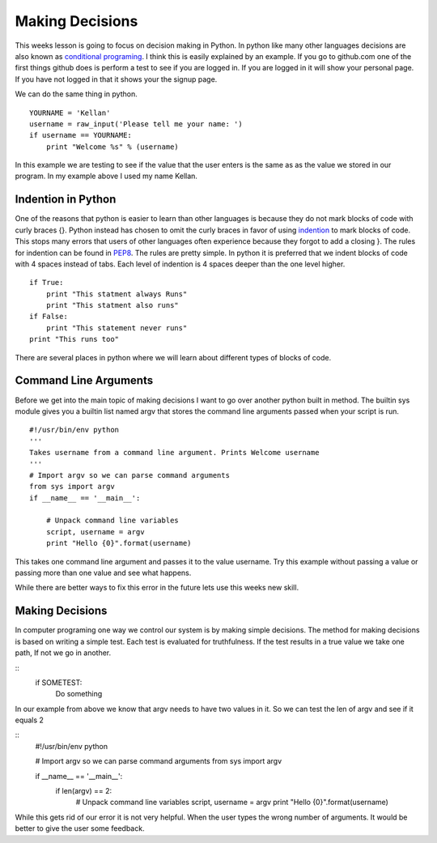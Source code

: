 ================
Making Decisions
================
This weeks lesson is going to focus on decision making in Python. In python like many other languages decisions are also known as `conditional programing <http://en.wikipedia.org/wiki/Conditional_(programming)>`_. I think this is easily explained by an example. If you go to github.com one of the first things github does is perform a test to see if you are logged in. If you are logged in it will show your personal page. If you have not logged in that it shows your the signup page. 

We can do the same thing in python.
::
    YOURNAME = 'Kellan'
    username = raw_input('Please tell me your name: ')
    if username == YOURNAME:
        print "Welcome %s" % (username)
In this example we are testing to see if the value that the user enters is the same as as the value we stored in our program. In my example above I used my name Kellan.

Indention in Python
===================
One of the reasons that python is easier to learn than other languages is because they do not mark blocks of code with curly braces {}. Python instead has chosen to omit the curly braces in favor of using indention_ to mark blocks of code. This stops many errors that users of other languages often experience because they forgot to add a closing }. The rules for indention can be found in PEP8_. The rules are pretty simple. In python it is preferred that we indent blocks of code with 4 spaces instead of tabs. Each level of indention is 4 spaces deeper than the one level higher. 
::
    if True:
        print "This statment always Runs"
        print "This statment also runs"
    if False:
        print "This statement never runs"
    print "This runs too"

There are several places in python where we will learn about different types of blocks of code.

Command Line Arguments
======================
Before we get into the main topic of making decisions I want to go over another python built in method. The builtin sys module gives you a builtin list named argv that stores the command line arguments passed when your script is run.
::
    #!/usr/bin/env python
    ''' 
    Takes username from a command line argument. Prints Welcome username
    '''
    # Import argv so we can parse command arguments
    from sys import argv
    if __name__ == '__main__':

        # Unpack command line variables
        script, username = argv
        print "Hello {0}".format(username)

This takes one command line argument and passes it to the value username. Try this example without passing a value or passing more than one value and see what happens. 

While there are better ways to fix this error in the future lets use this weeks new skill.

Making Decisions
================
In computer programing one way we control our system is by making simple decisions. The method for making decisions is based on writing a simple test. Each test is evaluated for truthfulness. If the test results in a true value we take one path, If not we go in another. 

::
    if SOMETEST:
        Do something

In our example from above we know that argv needs to have two values in it. So we can test the len of argv and see if it equals 2

::
    #!/usr/bin/env python

    # Import argv so we can parse command arguments
    from sys import argv

    if __name__ == '__main__':
        if len(argv) == 2:
            # Unpack command line variables
            script, username = argv
            print "Hello {0}".format(username)

While this gets rid of our error it is not very helpful. When the user types the wrong number of arguments. It would be better to give the user some feedback.





.. _indention: http://www.python.org/dev/peps/pep-0008/#indentation
.. _PEP8: http://www.python.org/dev/peps/pep-0008/

